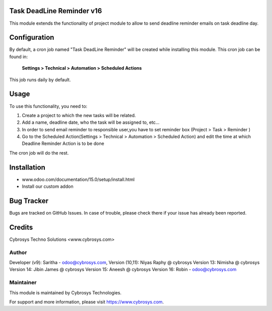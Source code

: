 Task DeadLine Reminder v16
==========================
This module extends the functionality of project module to allow to send  deadline reminder emails on task deadline day.

Configuration
=============

By default, a cron job named "Task DeadLine Reminder" will be created while installing this module.
This cron job can be found in:

	**Settings > Technical > Automation > Scheduled Actions**

This job runs daily by default.

Usage
=====

To use this functionality, you need to:

#. Create a project to which the new tasks will be related.
#. Add a name, deadline date, who the task will be assigned to, etc...
#. In order to send email reminder to responsible user,you have to set reminder box (Project > Task > Reminder )
#. Go to the Scheduled Action(Settings > Technical > Automation > Scheduled Action) and edit the time at which  Deadline Reminder Action is to be done

The cron job will do the rest.

Installation
============
- www.odoo.com/documentation/15.0/setup/install.html
- Install our custom addon

Bug Tracker
===========
Bugs are tracked on GitHub Issues. In case of trouble, please check there if your issue has already been reported.

Credits
=======
Cybrosys Techno Solutions <www.cybrosys.com>

Author
------
Developer (v9): Saritha - odoo@cybrosys.com,
Version (10,11): Niyas Raphy @ cybrosys
Version 13: Nimisha @ cybrosys
Version 14: Jibin James @ cybrosys
Version 15: Aneesh @ cybrosys
Version 16: Robin - odoo@cybrosys.com

Maintainer
----------

This module is maintained by Cybrosys Technologies.

For support and more information, please visit https://www.cybrosys.com.








